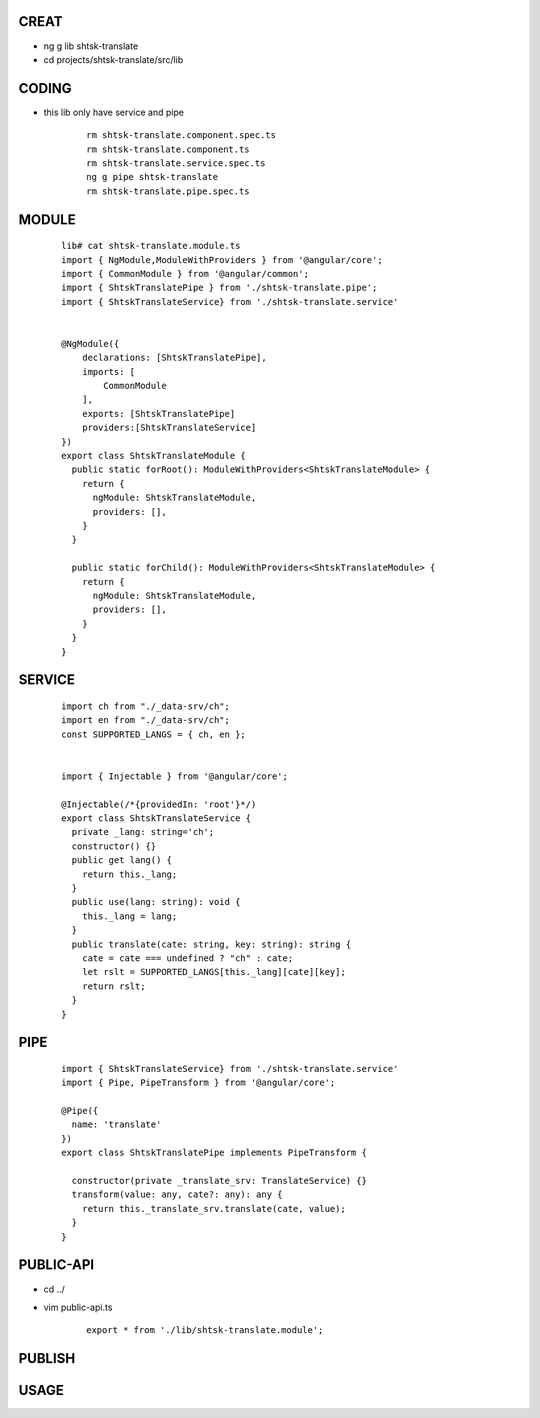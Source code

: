 CREAT
-----

-  ng g lib shtsk-translate
-  cd projects/shtsk-translate/src/lib


CODING
------
- this lib only have service and pipe

    ::
        
        rm shtsk-translate.component.spec.ts
        rm shtsk-translate.component.ts
        rm shtsk-translate.service.spec.ts
        ng g pipe shtsk-translate
        rm shtsk-translate.pipe.spec.ts
        

MODULE
-------

    ::
    
        lib# cat shtsk-translate.module.ts
        import { NgModule,ModuleWithProviders } from '@angular/core';
        import { CommonModule } from '@angular/common';
        import { ShtskTranslatePipe } from './shtsk-translate.pipe';
        import { ShtskTranslateService} from './shtsk-translate.service'
        
        
        @NgModule({
            declarations: [ShtskTranslatePipe],
            imports: [
                CommonModule
            ],
            exports: [ShtskTranslatePipe]
            providers:[ShtskTranslateService]
        })
        export class ShtskTranslateModule {
          public static forRoot(): ModuleWithProviders<ShtskTranslateModule> {
            return {
              ngModule: ShtskTranslateModule,
              providers: [],
            }
          }
        
          public static forChild(): ModuleWithProviders<ShtskTranslateModule> {
            return {
              ngModule: ShtskTranslateModule,
              providers: [],
            }
          }
        }
        

SERVICE
-------

    ::
        
        import ch from "./_data-srv/ch";
        import en from "./_data-srv/ch";
        const SUPPORTED_LANGS = { ch, en };
        
        
        import { Injectable } from '@angular/core';
        
        @Injectable(/*{providedIn: 'root'}*/)
        export class ShtskTranslateService {
          private _lang: string='ch';
          constructor() {}
          public get lang() {
            return this._lang;
          }
          public use(lang: string): void {
            this._lang = lang;
          }
          public translate(cate: string, key: string): string {
            cate = cate === undefined ? "ch" : cate;
            let rslt = SUPPORTED_LANGS[this._lang][cate][key];
            return rslt;
          }
        }


PIPE
----
    
    ::
        
        import { ShtskTranslateService} from './shtsk-translate.service'
        import { Pipe, PipeTransform } from '@angular/core';
        
        @Pipe({
          name: 'translate'
        })
        export class ShtskTranslatePipe implements PipeTransform {
        
          constructor(private _translate_srv: TranslateService) {}
          transform(value: any, cate?: any): any {
            return this._translate_srv.translate(cate, value);
          }
        }


PUBLIC-API
----------

- cd ../
- vim public-api.ts

    ::
        
        export * from './lib/shtsk-translate.module';


PUBLISH
-------


USAGE
-----





